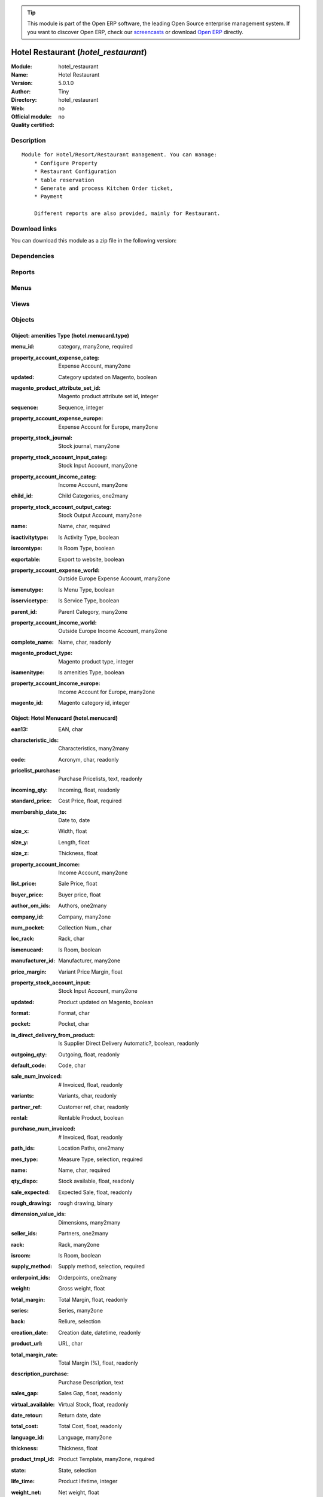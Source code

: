 
.. i18n: .. module:: hotel_restaurant
.. i18n:     :synopsis: Hotel Restaurant 
.. i18n:     :noindex:
.. i18n: .. 

.. module:: hotel_restaurant
    :synopsis: Hotel Restaurant 
    :noindex:
.. 

.. i18n: .. raw:: html
.. i18n: 
.. i18n:       <br />
.. i18n:     <link rel="stylesheet" href="../_static/hide_objects_in_sidebar.css" type="text/css" />

.. raw:: html

      <br />
    <link rel="stylesheet" href="../_static/hide_objects_in_sidebar.css" type="text/css" />

.. i18n: .. tip:: This module is part of the Open ERP software, the leading Open Source 
.. i18n:   enterprise management system. If you want to discover Open ERP, check our 
.. i18n:   `screencasts <http://openerp.tv>`_ or download 
.. i18n:   `Open ERP <http://openerp.com>`_ directly.

.. tip:: This module is part of the Open ERP software, the leading Open Source 
  enterprise management system. If you want to discover Open ERP, check our 
  `screencasts <http://openerp.tv>`_ or download 
  `Open ERP <http://openerp.com>`_ directly.

.. i18n: .. raw:: html
.. i18n: 
.. i18n:     <div class="js-kit-rating" title="" permalink="" standalone="yes" path="/hotel_restaurant"></div>
.. i18n:     <script src="http://js-kit.com/ratings.js"></script>

.. raw:: html

    <div class="js-kit-rating" title="" permalink="" standalone="yes" path="/hotel_restaurant"></div>
    <script src="http://js-kit.com/ratings.js"></script>

.. i18n: Hotel Restaurant (*hotel_restaurant*)
.. i18n: =====================================
.. i18n: :Module: hotel_restaurant
.. i18n: :Name: Hotel Restaurant
.. i18n: :Version: 5.0.1.0
.. i18n: :Author: Tiny
.. i18n: :Directory: hotel_restaurant
.. i18n: :Web: 
.. i18n: :Official module: no
.. i18n: :Quality certified: no

Hotel Restaurant (*hotel_restaurant*)
=====================================
:Module: hotel_restaurant
:Name: Hotel Restaurant
:Version: 5.0.1.0
:Author: Tiny
:Directory: hotel_restaurant
:Web: 
:Official module: no
:Quality certified: no

.. i18n: Description
.. i18n: -----------

Description
-----------

.. i18n: ::
.. i18n: 
.. i18n:   Module for Hotel/Resort/Restaurant management. You can manage:
.. i18n:       * Configure Property
.. i18n:       * Restaurant Configuration
.. i18n:       * table reservation
.. i18n:       * Generate and process Kitchen Order ticket,
.. i18n:       * Payment
.. i18n:   
.. i18n:       Different reports are also provided, mainly for Restaurant.

::

  Module for Hotel/Resort/Restaurant management. You can manage:
      * Configure Property
      * Restaurant Configuration
      * table reservation
      * Generate and process Kitchen Order ticket,
      * Payment
  
      Different reports are also provided, mainly for Restaurant.

.. i18n: Download links
.. i18n: --------------

Download links
--------------

.. i18n: You can download this module as a zip file in the following version:

You can download this module as a zip file in the following version:

.. i18n:   * `trunk <http://www.openerp.com/download/modules/trunk/hotel_restaurant.zip>`_

  * `trunk <http://www.openerp.com/download/modules/trunk/hotel_restaurant.zip>`_

.. i18n: Dependencies
.. i18n: ------------

Dependencies
------------

.. i18n:  * :mod:`base`
.. i18n:  * :mod:`hotel`

 * :mod:`base`
 * :mod:`hotel`

.. i18n: Reports
.. i18n: -------

Reports
-------

.. i18n:  * Kitchen Order Tickets
.. i18n: 
.. i18n:  * Customer Bill
.. i18n: 
.. i18n:  * Table Reservation List

 * Kitchen Order Tickets

 * Customer Bill

 * Table Reservation List

.. i18n: Menus
.. i18n: -------

Menus
-------

.. i18n:  * Hotel Restaurant
.. i18n:  * Hotel Restaurant/Configuration
.. i18n:  * Hotel Restaurant/Configuration/Tables
.. i18n:  * Hotel Restaurant/Reservation
.. i18n:  * Hotel Restaurant/Reservation/Table Booking
.. i18n:  * Hotel Restaurant/Reservation/Orders
.. i18n:  * Hotel Restaurant/Table Order
.. i18n:  * Hotel Restaurant/KOT
.. i18n:  * Hotel Restaurant/Configuration/FoodItem Types
.. i18n:  * Hotel Restaurant/Configuration/Menucard
.. i18n:  * Hotel Restaurant/Reservation List

 * Hotel Restaurant
 * Hotel Restaurant/Configuration
 * Hotel Restaurant/Configuration/Tables
 * Hotel Restaurant/Reservation
 * Hotel Restaurant/Reservation/Table Booking
 * Hotel Restaurant/Reservation/Orders
 * Hotel Restaurant/Table Order
 * Hotel Restaurant/KOT
 * Hotel Restaurant/Configuration/FoodItem Types
 * Hotel Restaurant/Configuration/Menucard
 * Hotel Restaurant/Reservation List

.. i18n: Views
.. i18n: -----

Views
-----

.. i18n:  * hotel_restaurant_tables.form (form)
.. i18n:  * hotel_restaurant_tables.tree (tree)
.. i18n:  * hotel_restaurant_reservation.form (form)
.. i18n:  * hotel_restaurant_reservation.tree (tree)
.. i18n:  * hotel_reservation_order.form (form)
.. i18n:  * hotel_reservation_order.tree (tree)
.. i18n:  * hotel_restaurant_order.form (form)
.. i18n:  * hotel_restaurant_order.tree (tree)
.. i18n:  * hotel_restaurant_kitchen_order_tickets.form (form)
.. i18n:  * hotel_restaurant_kitchen_order_tickets.tree (tree)
.. i18n:  * hotel_menucard_type_form (form)
.. i18n:  * hotel_menucard_type_list (tree)
.. i18n:  * hotel.menucard.form (form)
.. i18n:  * hotel.menucard.tree (tree)

 * hotel_restaurant_tables.form (form)
 * hotel_restaurant_tables.tree (tree)
 * hotel_restaurant_reservation.form (form)
 * hotel_restaurant_reservation.tree (tree)
 * hotel_reservation_order.form (form)
 * hotel_reservation_order.tree (tree)
 * hotel_restaurant_order.form (form)
 * hotel_restaurant_order.tree (tree)
 * hotel_restaurant_kitchen_order_tickets.form (form)
 * hotel_restaurant_kitchen_order_tickets.tree (tree)
 * hotel_menucard_type_form (form)
 * hotel_menucard_type_list (tree)
 * hotel.menucard.form (form)
 * hotel.menucard.tree (tree)

.. i18n: Objects
.. i18n: -------

Objects
-------

.. i18n: Object: amenities Type (hotel.menucard.type)
.. i18n: ############################################

Object: amenities Type (hotel.menucard.type)
############################################

.. i18n: :menu_id: category, many2one, required

:menu_id: category, many2one, required

.. i18n: :property_account_expense_categ: Expense Account, many2one

:property_account_expense_categ: Expense Account, many2one

.. i18n:     *This account will be used to value outgoing stock for the current product category*

    *This account will be used to value outgoing stock for the current product category*

.. i18n: :updated: Category updated on Magento, boolean

:updated: Category updated on Magento, boolean

.. i18n: :magento_product_attribute_set_id: Magento product attribute set id, integer

:magento_product_attribute_set_id: Magento product attribute set id, integer

.. i18n: :sequence: Sequence, integer

:sequence: Sequence, integer

.. i18n: :property_account_expense_europe: Expense Account for Europe, many2one

:property_account_expense_europe: Expense Account for Europe, many2one

.. i18n:     *This account will be used, instead of the default one, to value outgoing stock for the current product*

    *This account will be used, instead of the default one, to value outgoing stock for the current product*

.. i18n: :property_stock_journal: Stock journal, many2one

:property_stock_journal: Stock journal, many2one

.. i18n:     *This journal will be used for the accounting move generated by stock move*

    *This journal will be used for the accounting move generated by stock move*

.. i18n: :property_stock_account_input_categ: Stock Input Account, many2one

:property_stock_account_input_categ: Stock Input Account, many2one

.. i18n:     *This account will be used to value the input stock*

    *This account will be used to value the input stock*

.. i18n: :property_account_income_categ: Income Account, many2one

:property_account_income_categ: Income Account, many2one

.. i18n:     *This account will be used to value incoming stock for the current product category*

    *This account will be used to value incoming stock for the current product category*

.. i18n: :child_id: Child Categories, one2many

:child_id: Child Categories, one2many

.. i18n: :property_stock_account_output_categ: Stock Output Account, many2one

:property_stock_account_output_categ: Stock Output Account, many2one

.. i18n:     *This account will be used to value the output stock*

    *This account will be used to value the output stock*

.. i18n: :name: Name, char, required

:name: Name, char, required

.. i18n: :isactivitytype: Is Activity Type, boolean

:isactivitytype: Is Activity Type, boolean

.. i18n: :isroomtype: Is Room Type, boolean

:isroomtype: Is Room Type, boolean

.. i18n: :exportable: Export to website, boolean

:exportable: Export to website, boolean

.. i18n: :property_account_expense_world: Outside Europe Expense Account, many2one

:property_account_expense_world: Outside Europe Expense Account, many2one

.. i18n:     *This account will be used, instead of the default one, to value outgoing stock for the current product*

    *This account will be used, instead of the default one, to value outgoing stock for the current product*

.. i18n: :ismenutype: Is Menu Type, boolean

:ismenutype: Is Menu Type, boolean

.. i18n: :isservicetype: Is Service Type, boolean

:isservicetype: Is Service Type, boolean

.. i18n: :parent_id: Parent Category, many2one

:parent_id: Parent Category, many2one

.. i18n: :property_account_income_world: Outside Europe Income Account, many2one

:property_account_income_world: Outside Europe Income Account, many2one

.. i18n:     *This account will be used, instead of the default one, to value incoming stock for the current product*

    *This account will be used, instead of the default one, to value incoming stock for the current product*

.. i18n: :complete_name: Name, char, readonly

:complete_name: Name, char, readonly

.. i18n: :magento_product_type: Magento product type, integer

:magento_product_type: Magento product type, integer

.. i18n: :isamenitype: Is amenities Type, boolean

:isamenitype: Is amenities Type, boolean

.. i18n: :property_account_income_europe: Income Account for Europe, many2one

:property_account_income_europe: Income Account for Europe, many2one

.. i18n:     *This account will be used, instead of the default one, to value incoming stock for the current product*

    *This account will be used, instead of the default one, to value incoming stock for the current product*

.. i18n: :magento_id: Magento category id, integer

:magento_id: Magento category id, integer

.. i18n: Object: Hotel Menucard (hotel.menucard)
.. i18n: #######################################

Object: Hotel Menucard (hotel.menucard)
#######################################

.. i18n: :ean13: EAN, char

:ean13: EAN, char

.. i18n:     *Barcode number for EAN8 EAN13 UPC JPC GTIN http://de.wikipedia.org/wiki/Global_Trade_Item_Number*

    *Barcode number for EAN8 EAN13 UPC JPC GTIN http://de.wikipedia.org/wiki/Global_Trade_Item_Number*

.. i18n: :characteristic_ids: Characteristics, many2many

:characteristic_ids: Characteristics, many2many

.. i18n: :code: Acronym, char, readonly

:code: Acronym, char, readonly

.. i18n: :pricelist_purchase: Purchase Pricelists, text, readonly

:pricelist_purchase: Purchase Pricelists, text, readonly

.. i18n: :incoming_qty: Incoming, float, readonly

:incoming_qty: Incoming, float, readonly

.. i18n:     *Quantities of products that are planned to arrive in selected locations or all internal if none have been selected.*

    *Quantities of products that are planned to arrive in selected locations or all internal if none have been selected.*

.. i18n: :standard_price: Cost Price, float, required

:standard_price: Cost Price, float, required

.. i18n:     *The cost of the product for accounting stock valuation. It can serves as a base price for supplier price.*

    *The cost of the product for accounting stock valuation. It can serves as a base price for supplier price.*

.. i18n: :membership_date_to: Date to, date

:membership_date_to: Date to, date

.. i18n: :size_x: Width, float

:size_x: Width, float

.. i18n: :size_y: Length, float

:size_y: Length, float

.. i18n: :size_z: Thickness, float

:size_z: Thickness, float

.. i18n: :property_account_income: Income Account, many2one

:property_account_income: Income Account, many2one

.. i18n:     *This account will be used instead of the default one to value incoming stock for the current product*

    *This account will be used instead of the default one to value incoming stock for the current product*

.. i18n: :list_price: Sale Price, float

:list_price: Sale Price, float

.. i18n:     *Base price for computing the customer price. Sometimes called the catalog price.*

    *Base price for computing the customer price. Sometimes called the catalog price.*

.. i18n: :buyer_price: Buyer price, float

:buyer_price: Buyer price, float

.. i18n: :author_om_ids: Authors, one2many

:author_om_ids: Authors, one2many

.. i18n: :company_id: Company, many2one

:company_id: Company, many2one

.. i18n: :num_pocket: Collection Num., char

:num_pocket: Collection Num., char

.. i18n: :loc_rack: Rack, char

:loc_rack: Rack, char

.. i18n: :ismenucard: Is Room, boolean

:ismenucard: Is Room, boolean

.. i18n: :manufacturer_id:  Manufacturer, many2one

:manufacturer_id:  Manufacturer, many2one

.. i18n: :price_margin: Variant Price Margin, float

:price_margin: Variant Price Margin, float

.. i18n: :property_stock_account_input: Stock Input Account, many2one

:property_stock_account_input: Stock Input Account, many2one

.. i18n:     *This account will be used, instead of the default one, to value input stock*

    *This account will be used, instead of the default one, to value input stock*

.. i18n: :updated: Product updated on Magento, boolean

:updated: Product updated on Magento, boolean

.. i18n: :format: Format, char

:format: Format, char

.. i18n: :pocket: Pocket, char

:pocket: Pocket, char

.. i18n: :is_direct_delivery_from_product: Is Supplier Direct Delivery Automatic?, boolean, readonly

:is_direct_delivery_from_product: Is Supplier Direct Delivery Automatic?, boolean, readonly

.. i18n: :outgoing_qty: Outgoing, float, readonly

:outgoing_qty: Outgoing, float, readonly

.. i18n:     *Quantities of products that are planned to leave in selected locations or all internal if none have been selected.*

    *Quantities of products that are planned to leave in selected locations or all internal if none have been selected.*

.. i18n: :default_code: Code, char

:default_code: Code, char

.. i18n: :sale_num_invoiced: # Invoiced, float, readonly

:sale_num_invoiced: # Invoiced, float, readonly

.. i18n:     *Sum of Quantity in Customer Invoices*

    *Sum of Quantity in Customer Invoices*

.. i18n: :variants: Variants, char, readonly

:variants: Variants, char, readonly

.. i18n: :partner_ref: Customer ref, char, readonly

:partner_ref: Customer ref, char, readonly

.. i18n: :rental: Rentable Product, boolean

:rental: Rentable Product, boolean

.. i18n: :purchase_num_invoiced: # Invoiced, float, readonly

:purchase_num_invoiced: # Invoiced, float, readonly

.. i18n:     *Sum of Quantity in Supplier Invoices*

    *Sum of Quantity in Supplier Invoices*

.. i18n: :path_ids: Location Paths, one2many

:path_ids: Location Paths, one2many

.. i18n:     *These rules set the right path of the product in the whole location tree.*

    *These rules set the right path of the product in the whole location tree.*

.. i18n: :mes_type: Measure Type, selection, required

:mes_type: Measure Type, selection, required

.. i18n: :name: Name, char, required

:name: Name, char, required

.. i18n: :qty_dispo: Stock available, float, readonly

:qty_dispo: Stock available, float, readonly

.. i18n: :sale_expected: Expected Sale, float, readonly

:sale_expected: Expected Sale, float, readonly

.. i18n:     *Sum of Multification of Sale Catalog price and quantity of Customer Invoices*

    *Sum of Multification of Sale Catalog price and quantity of Customer Invoices*

.. i18n: :rough_drawing: rough drawing, binary

:rough_drawing: rough drawing, binary

.. i18n: :dimension_value_ids: Dimensions, many2many

:dimension_value_ids: Dimensions, many2many

.. i18n: :seller_ids: Partners, one2many

:seller_ids: Partners, one2many

.. i18n: :rack: Rack, many2one

:rack: Rack, many2one

.. i18n: :isroom: Is Room, boolean

:isroom: Is Room, boolean

.. i18n: :supply_method: Supply method, selection, required

:supply_method: Supply method, selection, required

.. i18n:     *Produce will generate production order or tasks, according to the product type. Purchase will trigger purchase orders when requested.*

    *Produce will generate production order or tasks, according to the product type. Purchase will trigger purchase orders when requested.*

.. i18n: :orderpoint_ids: Orderpoints, one2many

:orderpoint_ids: Orderpoints, one2many

.. i18n: :weight: Gross weight, float

:weight: Gross weight, float

.. i18n:     *The gross weight in Kg.*

    *The gross weight in Kg.*

.. i18n: :total_margin: Total Margin, float, readonly

:total_margin: Total Margin, float, readonly

.. i18n:     *Turnorder - Total Cost*

    *Turnorder - Total Cost*

.. i18n: :series: Series, many2one

:series: Series, many2one

.. i18n: :back: Reliure, selection

:back: Reliure, selection

.. i18n: :creation_date: Creation date, datetime, readonly

:creation_date: Creation date, datetime, readonly

.. i18n: :product_url: URL, char

:product_url: URL, char

.. i18n: :total_margin_rate: Total Margin (%), float, readonly

:total_margin_rate: Total Margin (%), float, readonly

.. i18n:     *Total margin * 100 / Turnover*

    *Total margin * 100 / Turnover*

.. i18n: :description_purchase: Purchase Description, text

:description_purchase: Purchase Description, text

.. i18n: :sales_gap: Sales Gap, float, readonly

:sales_gap: Sales Gap, float, readonly

.. i18n:     *Excepted Sale - Turn Over*

    *Excepted Sale - Turn Over*

.. i18n: :virtual_available: Virtual Stock, float, readonly

:virtual_available: Virtual Stock, float, readonly

.. i18n:     *Futur stock for this product according to the selected location or all internal if none have been selected. Computed as: Real Stock - Outgoing + Incoming.*

    *Futur stock for this product according to the selected location or all internal if none have been selected. Computed as: Real Stock - Outgoing + Incoming.*

.. i18n: :date_retour: Return date, date

:date_retour: Return date, date

.. i18n: :total_cost: Total Cost, float, readonly

:total_cost: Total Cost, float, readonly

.. i18n:     *Sum of Multification of Invoice price and quantity of Supplier Invoices*

    *Sum of Multification of Invoice price and quantity of Supplier Invoices*

.. i18n: :language_id: Language, many2one

:language_id: Language, many2one

.. i18n: :thickness: Thickness, float

:thickness: Thickness, float

.. i18n: :product_tmpl_id: Product Template, many2one, required

:product_tmpl_id: Product Template, many2one, required

.. i18n: :state: State, selection

:state: State, selection

.. i18n: :life_time: Product lifetime, integer

:life_time: Product lifetime, integer

.. i18n: :weight_net: Net weight, float

:weight_net: Net weight, float

.. i18n:     *The net weight in Kg.*

    *The net weight in Kg.*

.. i18n: :magento_tax_class_id: Magento tax class id, integer

:magento_tax_class_id: Magento tax class id, integer

.. i18n: :sale_avg_price: Avg. Unit Price, float, readonly

:sale_avg_price: Avg. Unit Price, float, readonly

.. i18n:     *Avg. Price in Customer Invoices)*

    *Avg. Price in Customer Invoices)*

.. i18n: :manufacturer_pname: Manufacturer product name, char

:manufacturer_pname: Manufacturer product name, char

.. i18n: :image_name: Image name, char

:image_name: Image name, char

.. i18n:     *Image name created by Magento*

    *Image name created by Magento*

.. i18n: :partner_ref2: Customer ref, char, readonly

:partner_ref2: Customer ref, char, readonly

.. i18n: :in_out_stock: In/Out Stock, selection

:in_out_stock: In/Out Stock, selection

.. i18n: :dimension_type_ids: Dimension Types, one2many

:dimension_type_ids: Dimension Types, one2many

.. i18n: :product_picture: Product Picture, char

:product_picture: Product Picture, char

.. i18n: :active: Active, boolean

:active: Active, boolean

.. i18n: :loc_row: Row, char

:loc_row: Row, char

.. i18n: :seller_delay: Supplier Lead Time, integer, readonly

:seller_delay: Supplier Lead Time, integer, readonly

.. i18n:     *This is the average delay in days between the purchase order confirmation and the reception of goods for this product and for the default supplier. It is used by the scheduler to order requests based on reordering delays.*

    *This is the average delay in days between the purchase order confirmation and the reception of goods for this product and for the default supplier. It is used by the scheduler to order requests based on reordering delays.*

.. i18n: :spe_price: Special price, char

:spe_price: Special price, char

.. i18n: :loc_case: Case, char

:loc_case: Case, char

.. i18n: :lot_ids: Lots, one2many

:lot_ids: Lots, one2many

.. i18n: :length: Length, float

:length: Length, float

.. i18n: :purchase_ok: Can be Purchased, boolean

:purchase_ok: Can be Purchased, boolean

.. i18n:     *Determine if the product is visible in the list of products within a selection from a purchase order line.*

    *Determine if the product is visible in the list of products within a selection from a purchase order line.*

.. i18n: :catalog_num: Catalog number, char

:catalog_num: Catalog number, char

.. i18n: :tome: Tome, char

:tome: Tome, char

.. i18n: :magento_id: Magento product id, integer

:magento_id: Magento product id, integer

.. i18n: :danger_ids: Dangers products, many2many

:danger_ids: Dangers products, many2many

.. i18n: :property_stock_procurement: Procurement Location, many2one

:property_stock_procurement: Procurement Location, many2one

.. i18n:     *For the current product (template), this stock location will be used, instead of the default one, as the source location for stock moves generated by procurements*

    *For the current product (template), this stock location will be used, instead of the default one, as the source location for stock moves generated by procurements*

.. i18n: :uos_id: Unit of Sale, many2one

:uos_id: Unit of Sale, many2one

.. i18n:     *Used by companies that manages two unit of measure: invoicing and stock management. For example, in food industries, you will manage a stock of ham but invoice in Kg. Keep empty to use the default UOM.*

    *Used by companies that manages two unit of measure: invoicing and stock management. For example, in food industries, you will manage a stock of ham but invoice in Kg. Keep empty to use the default UOM.*

.. i18n: :isbn: Isbn code, char

:isbn: Isbn code, char

.. i18n: :purchase_line_warn_msg: Message for Purchase Order Line, text

:purchase_line_warn_msg: Message for Purchase Order Line, text

.. i18n: :country_ids: Allowed Countries, many2many

:country_ids: Allowed Countries, many2many

.. i18n: :member_price: Member Price, float

:member_price: Member Price, float

.. i18n: :sale_line_warn_msg: Message for Sale Order Line, text

:sale_line_warn_msg: Message for Sale Order Line, text

.. i18n: :packaging: Logistical Units, one2many

:packaging: Logistical Units, one2many

.. i18n:     *Gives the different ways to package the same product. This has no impact on the packing order and is mainly used if you use the EDI module.*

    *Gives the different ways to package the same product. This has no impact on the packing order and is mainly used if you use the EDI module.*

.. i18n: :purchase_avg_price: Avg. Unit Price, float, readonly

:purchase_avg_price: Avg. Unit Price, float, readonly

.. i18n:     *Avg. Price in Supplier Invoices*

    *Avg. Price in Supplier Invoices*

.. i18n: :exp_date: Expiry date, datetime

:exp_date: Expiry date, datetime

.. i18n: :risque_ids: Risk products, many2many

:risque_ids: Risk products, many2many

.. i18n: :qty_available: Real Stock, float, readonly

:qty_available: Real Stock, float, readonly

.. i18n:     *Current quantities of products in selected locations or all internal if none have been selected.*

    *Current quantities of products in selected locations or all internal if none have been selected.*

.. i18n: :use_time: Product usetime, integer

:use_time: Product usetime, integer

.. i18n: :property_account_expense_world1: Outside Europe Expense Account, many2one

:property_account_expense_world1: Outside Europe Expense Account, many2one

.. i18n:     *This account will be used, instead of the default one, to value outgoing stock for the current product*

    *This account will be used, instead of the default one, to value outgoing stock for the current product*

.. i18n: :uos_coeff: UOM -> UOS Coeff, float

:uos_coeff: UOM -> UOS Coeff, float

.. i18n:     *Coefficient to convert UOM to UOS
.. i18n:     uom = uos * coeff*

    *Coefficient to convert UOM to UOS
    uom = uos * coeff*

.. i18n: :auto_pick: Auto Picking, boolean

:auto_pick: Auto Picking, boolean

.. i18n:     *Auto picking for raw materials of production orders.*

    *Auto picking for raw materials of production orders.*

.. i18n: :expected_margin_rate: Expected Margin (%), float, readonly

:expected_margin_rate: Expected Margin (%), float, readonly

.. i18n:     *Expected margin * 100 / Expected Sale*

    *Expected margin * 100 / Expected Sale*

.. i18n: :buyer_price_index: Indexed buyer price, float, readonly

:buyer_price_index: Indexed buyer price, float, readonly

.. i18n: :index_purchase: Purchase indexes, many2many

:index_purchase: Purchase indexes, many2many

.. i18n: :date_available: Available Date, date

:date_available: Available Date, date

.. i18n: :characteristic_group_ids: Characteristic groups, many2many

:characteristic_group_ids: Characteristic groups, many2many

.. i18n: :width: Width, float

:width: Width, float

.. i18n: :pricelist_sale: Sale Pricelists, text, readonly

:pricelist_sale: Sale Pricelists, text, readonly

.. i18n: :normal_cost: Normal Cost, float, readonly

:normal_cost: Normal Cost, float, readonly

.. i18n:     *Sum of Multification of Cost price and quantity of Supplier Invoices*

    *Sum of Multification of Cost price and quantity of Supplier Invoices*

.. i18n: :manufacturer: Manufacturer, many2one

:manufacturer: Manufacturer, many2one

.. i18n: :type: Product Type, selection, required

:type: Product Type, selection, required

.. i18n:     *Will change the way procurements are processed. Consumables are stockable products with infinite stock, or for use when you have no stock management in the system.*

    *Will change the way procurements are processed. Consumables are stockable products with infinite stock, or for use when you have no stock management in the system.*

.. i18n: :property_account_income_europe: Income Account for Europe, many2one

:property_account_income_europe: Income Account for Europe, many2one

.. i18n:     *This account will be used, instead of the default one, to value incoming stock for the current product*

    *This account will be used, instead of the default one, to value incoming stock for the current product*

.. i18n: :editor: Editor, many2one

:editor: Editor, many2one

.. i18n: :lang: Language, many2many

:lang: Language, many2many

.. i18n: :price_cat: Price category, many2one

:price_cat: Price category, many2one

.. i18n: :num_edition: Num. edition, integer

:num_edition: Num. edition, integer

.. i18n: :track_incoming: Track Incomming Lots, boolean

:track_incoming: Track Incomming Lots, boolean

.. i18n:     *Force to use a Production Lot during receptions*

    *Force to use a Production Lot during receptions*

.. i18n: :property_stock_production: Production Location, many2one

:property_stock_production: Production Location, many2one

.. i18n:     *For the current product (template), this stock location will be used, instead of the default one, as the source location for stock moves generated by production orders*

    *For the current product (template), this stock location will be used, instead of the default one, as the source location for stock moves generated by production orders*

.. i18n: :securite_ids: Security, many2many

:securite_ids: Security, many2many

.. i18n: :volume: Volume, float

:volume: Volume, float

.. i18n:     *The volume in m3.*

    *The volume in m3.*

.. i18n: :package_weight: Package Weight, float

:package_weight: Package Weight, float

.. i18n: :membership_date_from: Date from, date

:membership_date_from: Date from, date

.. i18n: :date_to: To Date, date, readonly

:date_to: To Date, date, readonly

.. i18n: :procure_method: Procure Method, selection, required

:procure_method: Procure Method, selection, required

.. i18n:     *'Make to Stock': When needed, take from the stock or wait until re-supplying. 'Make to Order': When needed, purchase or produce for the procurement request.*

    *'Make to Stock': When needed, take from the stock or wait until re-supplying. 'Make to Order': When needed, purchase or produce for the procurement request.*

.. i18n: :property_stock_inventory: Inventory Location, many2one

:property_stock_inventory: Inventory Location, many2one

.. i18n:     *For the current product (template), this stock location will be used, instead of the default one, as the source location for stock moves generated when you do an inventory*

    *For the current product (template), this stock location will be used, instead of the default one, as the source location for stock moves generated when you do an inventory*

.. i18n: :cost_method: Costing Method, selection, required

:cost_method: Costing Method, selection, required

.. i18n:     *Standard Price: the cost price is fixed and recomputed periodically (usually at the end of the year), Average Price: the cost price is recomputed at each reception of products.*

    *Standard Price: the cost price is fixed and recomputed periodically (usually at the end of the year), Average Price: the cost price is recomputed at each reception of products.*

.. i18n: :product_id: Product_id, many2one

:product_id: Product_id, many2one

.. i18n: :sale_delay: Customer Lead Time, float

:sale_delay: Customer Lead Time, float

.. i18n:     *This is the average time between the confirmation of the customer order and the delivery of the finished products. It's the time you promise to your customers.*

    *This is the average time between the confirmation of the customer order and the delivery of the finished products. It's the time you promise to your customers.*

.. i18n: :description_sale: Sale Description, text

:description_sale: Sale Description, text

.. i18n: :purchase_line_warn: Purchase Order Line, selection

:purchase_line_warn: Purchase Order Line, selection

.. i18n:     *Selecting the "Warning" option will notify user with the message, Selecting "Blocking Message" will throw an exception with the message and block the flow. The Message has to be written in the next field.*

    *Selecting the "Warning" option will notify user with the message, Selecting "Blocking Message" will throw an exception with the message and block the flow. The Message has to be written in the next field.*

.. i18n: :attribute_ids: Attributes, one2many

:attribute_ids: Attributes, one2many

.. i18n: :property_stock_account_output: Stock Output Account, many2one

:property_stock_account_output: Stock Output Account, many2one

.. i18n:     *This account will be used, instead of the default one, to value output stock*

    *This account will be used, instead of the default one, to value output stock*

.. i18n: :hr_expense_ok: Can be Expensed, boolean

:hr_expense_ok: Can be Expensed, boolean

.. i18n:     *Determine if the product can be visible in the list of product within a selection from an HR expense sheet line.*

    *Determine if the product can be visible in the list of product within a selection from an HR expense sheet line.*

.. i18n: :schema: schema, binary

:schema: schema, binary

.. i18n: :purchase_gap: Purchase Gap, float, readonly

:purchase_gap: Purchase Gap, float, readonly

.. i18n:     *Normal Cost - Total Cost*

    *Normal Cost - Total Cost*

.. i18n: :sale_line_warn: Sale Order Line, selection

:sale_line_warn: Sale Order Line, selection

.. i18n:     *Selecting the "Warning" option will notify user with the message, Selecting "Blocking Message" will throw an exception with the message and block the flow. The Message has to be written in the next field.*

    *Selecting the "Warning" option will notify user with the message, Selecting "Blocking Message" will throw an exception with the message and block the flow. The Message has to be written in the next field.*

.. i18n: :isservice: Is Service id, boolean

:isservice: Is Service id, boolean

.. i18n: :track_production: Track Production Lots, boolean

:track_production: Track Production Lots, boolean

.. i18n:     *Force to use a Production Lot during production order*

    *Force to use a Production Lot during production order*

.. i18n: :sale_ok: Can be sold, boolean

:sale_ok: Can be sold, boolean

.. i18n:     *Determine if the product can be visible in the list of product within a selection from a sale order line.*

    *Determine if the product can be visible in the list of product within a selection from a sale order line.*

.. i18n: :nbpage: Number of pages, integer

:nbpage: Number of pages, integer

.. i18n: :price_extra: Variant Price Extra, float

:price_extra: Variant Price Extra, float

.. i18n: :uom_id: Default UoM, many2one, required

:uom_id: Default UoM, many2one, required

.. i18n:     *Default Unit of Measure used for all stock operation.*

    *Default Unit of Measure used for all stock operation.*

.. i18n: :spe_price_status: Status, selection

:spe_price_status: Status, selection

.. i18n: :oscom_url: URL to OScommerce, char, readonly

:oscom_url: URL to OScommerce, char, readonly

.. i18n: :iscategid: Is categ id, boolean

:iscategid: Is categ id, boolean

.. i18n: :product_manager: Product Manager, many2one

:product_manager: Product Manager, many2one

.. i18n: :expected_margin: Expected Margin, float, readonly

:expected_margin: Expected Margin, float, readonly

.. i18n:     *Excepted Sale - Normal Cost*

    *Excepted Sale - Normal Cost*

.. i18n: :standard_price_index: Indexed standard price, float, readonly

:standard_price_index: Indexed standard price, float, readonly

.. i18n: :product_logo: Product Logo, binary

:product_logo: Product Logo, binary

.. i18n: :image_label: Image label, char

:image_label: Image label, char

.. i18n:     *Image label in the website. Left empty to take the product name as image label.*

    *Image label in the website. Left empty to take the product name as image label.*

.. i18n: :exportable: Export to website, boolean

:exportable: Export to website, boolean

.. i18n: :life_cycle: Life Cycle, selection

:life_cycle: Life Cycle, selection

.. i18n: :auto_picking: Auto Picking for Production, boolean

:auto_picking: Auto Picking for Production, boolean

.. i18n: :image: Image, binary

:image: Image, binary

.. i18n:     *Image of the product (jpg or png). The same image will be set as thumbnail, small image and normal image. To change the product image, first delete the old one and save the product and then add the new one and save the product. Note that this image is optional, it can be left empty and manage the product images from Magento.*

    *Image of the product (jpg or png). The same image will be set as thumbnail, small image and normal image. To change the product image, first delete the old one and save the product and then add the new one and save the product. Note that this image is optional, it can be left empty and manage the product images from Magento.*

.. i18n: :track_outgoing: Track Outging Lots, boolean

:track_outgoing: Track Outging Lots, boolean

.. i18n:     *Force to use a Production Lot during deliveries*

    *Force to use a Production Lot during deliveries*

.. i18n: :lst_price: List Price, float, readonly

:lst_price: List Price, float, readonly

.. i18n: :turnover: Turnover, float, readonly

:turnover: Turnover, float, readonly

.. i18n:     *Sum of Multification of Invoice price and quantity of Customer Invoices*

    *Sum of Multification of Invoice price and quantity of Customer Invoices*

.. i18n: :property_account_income_world: Outside Europe Income Account, many2one

:property_account_income_world: Outside Europe Income Account, many2one

.. i18n:     *This account will be used, instead of the default one, to value incoming stock for the current product*

    *This account will be used, instead of the default one, to value incoming stock for the current product*

.. i18n: :is_maintenance: Is Maintenance?, boolean

:is_maintenance: Is Maintenance?, boolean

.. i18n: :online: Visible on website, boolean

:online: Visible on website, boolean

.. i18n: :uom_po_id: Purchase UoM, many2one, required

:uom_po_id: Purchase UoM, many2one, required

.. i18n:     *Default Unit of Measure used for purchase orders. It must in the same category than the default unit of measure.*

    *Default Unit of Measure used for purchase orders. It must in the same category than the default unit of measure.*

.. i18n: :intrastat_id: Intrastat code, many2one

:intrastat_id: Intrastat code, many2one

.. i18n: :picture: Image, binary

:picture: Image, binary

.. i18n: :maintenance_analytic_id: Maintenance Analytic Account, many2one

:maintenance_analytic_id: Maintenance Analytic Account, many2one

.. i18n: :description: Description, text

:description: Description, text

.. i18n: :list_price_index: Indexed list price, float, readonly

:list_price_index: Indexed list price, float, readonly

.. i18n: :property_account_expense_europe: Expense Account for Europe, many2one

:property_account_expense_europe: Expense Account for Europe, many2one

.. i18n:     *This account will be used, instead of the default one, to value outgoing stock for the current product*

    *This account will be used, instead of the default one, to value outgoing stock for the current product*

.. i18n: :price: Customer Price, float, readonly

:price: Customer Price, float, readonly

.. i18n: :index_date: Index price date, date, required

:index_date: Index price date, date, required

.. i18n: :collection: Collection, many2one

:collection: Collection, many2one

.. i18n: :membership: Membership, boolean

:membership: Membership, boolean

.. i18n:     *Specify if this product is a membership product*

    *Specify if this product is a membership product*

.. i18n: :supplier_taxes_id: Supplier Taxes, many2many

:supplier_taxes_id: Supplier Taxes, many2many

.. i18n: :manufacturer_pref: Manufacturer product code, char

:manufacturer_pref: Manufacturer product code, char

.. i18n: :author_ids: Authors, many2many

:author_ids: Authors, many2many

.. i18n: :removal_time: Product removal time, integer

:removal_time: Product removal time, integer

.. i18n: :link_ids: Related Books, many2many

:link_ids: Related Books, many2many

.. i18n: :equivalency_in_A4: A4 Equivalency, float

:equivalency_in_A4: A4 Equivalency, float

.. i18n: :produce_delay: Manufacturing Lead Time, float

:produce_delay: Manufacturing Lead Time, float

.. i18n:     *Average time to produce this product. This is only for the production order and, if it is a multi-level bill of material, it's only for the level of this product. Different delays will be summed for all levels and purchase orders.*

    *Average time to produce this product. This is only for the production order and, if it is a multi-level bill of material, it's only for the level of this product. Different delays will be summed for all levels and purchase orders.*

.. i18n: :property_account_expense: Expense Account, many2one

:property_account_expense: Expense Account, many2one

.. i18n:     *This account will be used instead of the default one to value outgoing stock for the current product*

    *This account will be used instead of the default one to value outgoing stock for the current product*

.. i18n: :categ_id: Category, many2one, required

:categ_id: Category, many2one, required

.. i18n: :calculate_price: Compute price, boolean

:calculate_price: Compute price, boolean

.. i18n: :invoice_state: Invoice State, selection, readonly

:invoice_state: Invoice State, selection, readonly

.. i18n: :variant_ids: Variants, one2many

:variant_ids: Variants, one2many

.. i18n: :cutting: Can be Cutted, boolean

:cutting: Can be Cutted, boolean

.. i18n: :alert_time: Product alert time, integer

:alert_time: Product alert time, integer

.. i18n: :taxes_id: Product Taxes, many2many

:taxes_id: Product Taxes, many2many

.. i18n: :date_parution: Release date, date

:date_parution: Release date, date

.. i18n: :state_ids: Allowed States, many2many

:state_ids: Allowed States, many2many

.. i18n: :index_sale: Sales indexes, many2many

:index_sale: Sales indexes, many2many

.. i18n: :date_from: From Date, date, readonly

:date_from: From Date, date, readonly

.. i18n: :warranty: Warranty (months), float

:warranty: Warranty (months), float

.. i18n: :unique_production_number: Unique Production Number, boolean

:unique_production_number: Unique Production Number, boolean

.. i18n: Object: Includes Hotel Restaurant Table (hotel.restaurant.tables)
.. i18n: #################################################################

Object: Includes Hotel Restaurant Table (hotel.restaurant.tables)
#################################################################

.. i18n: :capacity: Capacity, integer

:capacity: Capacity, integer

.. i18n: :name: Table number, char, required

:name: Table number, char, required

.. i18n: Object: Includes Hotel Restaurant Reservation (hotel.restaurant.reservation)
.. i18n: ############################################################################

Object: Includes Hotel Restaurant Reservation (hotel.restaurant.reservation)
############################################################################

.. i18n: :end_date: End Date, datetime, required

:end_date: End Date, datetime, required

.. i18n: :room_no: Room No, many2one

:room_no: Room No, many2one

.. i18n: :tableno: Table number, many2many

:tableno: Table number, many2many

.. i18n: :partner_address_id: Address, many2one

:partner_address_id: Address, many2one

.. i18n: :state: state, selection, required, readonly

:state: state, selection, required, readonly

.. i18n: :cname: Customer Name, many2one, required

:cname: Customer Name, many2one, required

.. i18n: :reservation_id: Reservation No, char, required

:reservation_id: Reservation No, char, required

.. i18n: :start_date: Start Date, datetime, required

:start_date: Start Date, datetime, required

.. i18n: Object: Includes Hotel Restaurant Order (hotel.restaurant.kitchen.order.tickets)
.. i18n: ################################################################################

Object: Includes Hotel Restaurant Order (hotel.restaurant.kitchen.order.tickets)
################################################################################

.. i18n: :tableno: Table number, many2many

:tableno: Table number, many2many

.. i18n: :room_no: Room No, char, readonly

:room_no: Room No, char, readonly

.. i18n: :w_name: Waiter Name, char, readonly

:w_name: Waiter Name, char, readonly

.. i18n: :kot_date: Date, datetime

:kot_date: Date, datetime

.. i18n: :orderno: Order Number, char, readonly

:orderno: Order Number, char, readonly

.. i18n: :resno: Reservation Number, char

:resno: Reservation Number, char

.. i18n: :kot_list: Order List, one2many

:kot_list: Order List, one2many

.. i18n: Object: Includes Hotel Restaurant Order (hotel.restaurant.order)
.. i18n: ################################################################

Object: Includes Hotel Restaurant Order (hotel.restaurant.order)
################################################################

.. i18n: :room_no: Room No, many2one

:room_no: Room No, many2one

.. i18n: :order_no: Order Number, char, required

:order_no: Order Number, char, required

.. i18n: :tax: Tax (%) , float

:tax: Tax (%) , float

.. i18n: :table_no: Table number, many2many

:table_no: Table number, many2many

.. i18n: :amount_subtotal: Subtotal, float, readonly

:amount_subtotal: Subtotal, float, readonly

.. i18n: :o_date: Date, datetime, required

:o_date: Date, datetime, required

.. i18n: :order_list: Order List, one2many

:order_list: Order List, one2many

.. i18n: :amount_total: Total, float, readonly

:amount_total: Total, float, readonly

.. i18n: :waiter_name: Waiter Name, many2one, required

:waiter_name: Waiter Name, many2one, required

.. i18n: Object: Reservation Order (hotel.reservation.order)
.. i18n: ###################################################

Object: Reservation Order (hotel.reservation.order)
###################################################

.. i18n: :date1: Date, datetime, required

:date1: Date, datetime, required

.. i18n: :order_list: Order List, one2many

:order_list: Order List, one2many

.. i18n: :amount_subtotal: Subtotal, float, readonly

:amount_subtotal: Subtotal, float, readonly

.. i18n: :reservationno: Reservation No, char

:reservationno: Reservation No, char

.. i18n: :tax: Tax (%) , float

:tax: Tax (%) , float

.. i18n: :waitername: Waiter Name, many2one

:waitername: Waiter Name, many2one

.. i18n: :order_number: Order No, char

:order_number: Order No, char

.. i18n: :table_no: Table number, many2many

:table_no: Table number, many2many

.. i18n: :amount_total: Total, float, readonly

:amount_total: Total, float, readonly

.. i18n: Object: Includes Hotel Restaurant Order (hotel.restaurant.order.list)
.. i18n: #####################################################################

Object: Includes Hotel Restaurant Order (hotel.restaurant.order.list)
#####################################################################

.. i18n: :o_list: unknown, many2one

:o_list: unknown, many2one

.. i18n: :item_qty: Qty, char, required

:item_qty: Qty, char, required

.. i18n: :name: Item Name, many2one, required

:name: Item Name, many2one, required

.. i18n: :kot_order_list: unknown, many2one

:kot_order_list: unknown, many2one

.. i18n: :price_subtotal: Subtotal, float, readonly

:price_subtotal: Subtotal, float, readonly

.. i18n: :o_l: unknown, many2one

:o_l: unknown, many2one

.. i18n: :item_rate: Rate, float

:item_rate: Rate, float
